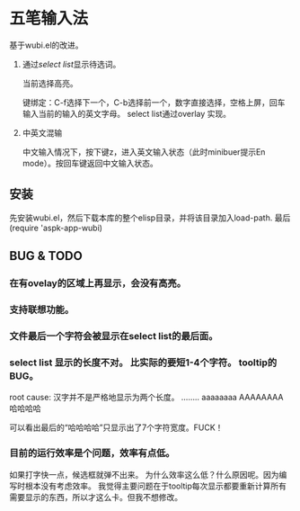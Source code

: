 * 五笔输入法 
  基于wubi.el的改进。
  1. 通过[[aspk-selectlist.el][select list]]显示待选词。
     
     当前选择高亮。
     
     键绑定：C-f选择下一个，C-b选择前一个，数字直接选择，空格上屏，回车输入当前的输入的英文字母。
     select list通过overlay 实现。
  2. 中英文混输
     
     中文输入情况下，按下键z，进入英文输入状态（此时minibuer提示En mode）。按回车键返回中文输入状态。
** 安装
   先安装wubi.el，然后下载本库的整个elisp目录，并将该目录加入load-path. 最后 (require 'aspk-app-wubi)
** BUG & TODO
*** 在有ovelay的区域上再显示，会没有高亮。
*** 支持联想功能。
*** 文件最后一个字符会被显示在select list的最后面。
*** select list 显示的长度不对。 比实际的要短1-4个字符。 tooltip的BUG。
    root cause: 汉字并不是严格地显示为两个长度。
    ........
    aaaaaaaa
    AAAAAAAA
    哈哈哈哈

    可以看出最后的“哈哈哈哈”只显示出了7个字符宽度。FUCK！
    
*** 目前的运行效率是个问题，效率有点低。
    如果打字快一点，候选框就弹不出来。
    为什么效率这么低？什么原因呢。因为编写时根本没有考虑效率。
    我觉得主要问题在于tooltip每次显示都要重新计算所有需要显示的东西，所以才这么卡。但我不想修改。